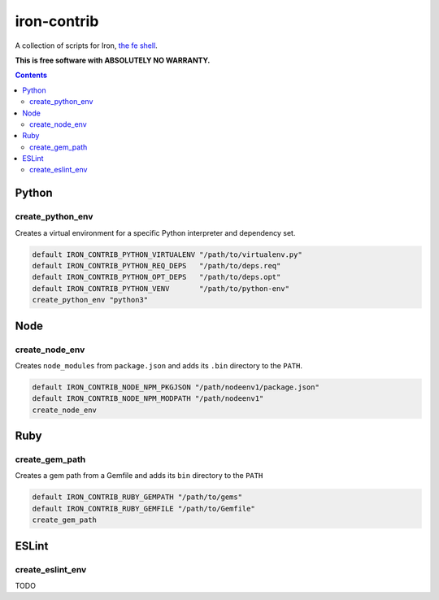 iron-contrib
============

A collection of scripts for Iron, `the fe shell`_.

.. _the fe shell: https://github.com/formwork-io/iron

**This is free software with ABSOLUTELY NO WARRANTY.**

.. image:: https://travis-ci.org/formwork-io/iron-contrib.svg?branch=master
    :target: https://travis-ci.org/formwork-io/iron-contrib

.. contents::


Python
------

create_python_env
+++++++++++++++++
Creates a virtual environment for a specific Python interpreter and dependency
set.

.. code:: bash

    default IRON_CONTRIB_PYTHON_VIRTUALENV "/path/to/virtualenv.py"
    default IRON_CONTRIB_PYTHON_REQ_DEPS   "/path/to/deps.req"
    default IRON_CONTRIB_PYTHON_OPT_DEPS   "/path/to/deps.opt"
    default IRON_CONTRIB_PYTHON_VENV       "/path/to/python-env"
    create_python_env "python3"

Node
----

create_node_env
+++++++++++++++
Creates ``node_modules`` from ``package.json`` and adds its ``.bin`` directory
to the ``PATH``.

.. code:: bash

    default IRON_CONTRIB_NODE_NPM_PKGJSON "/path/nodeenv1/package.json"
    default IRON_CONTRIB_NODE_NPM_MODPATH "/path/nodeenv1"
    create_node_env

Ruby
----

create_gem_path
+++++++++++++++
Creates a gem path from a Gemfile and adds its ``bin`` directory to the
``PATH``

.. code:: bash

    default IRON_CONTRIB_RUBY_GEMPATH "/path/to/gems"
    default IRON_CONTRIB_RUBY_GEMFILE "/path/to/Gemfile"
    create_gem_path

ESLint
------

create_eslint_env
+++++++++++++++++

TODO

